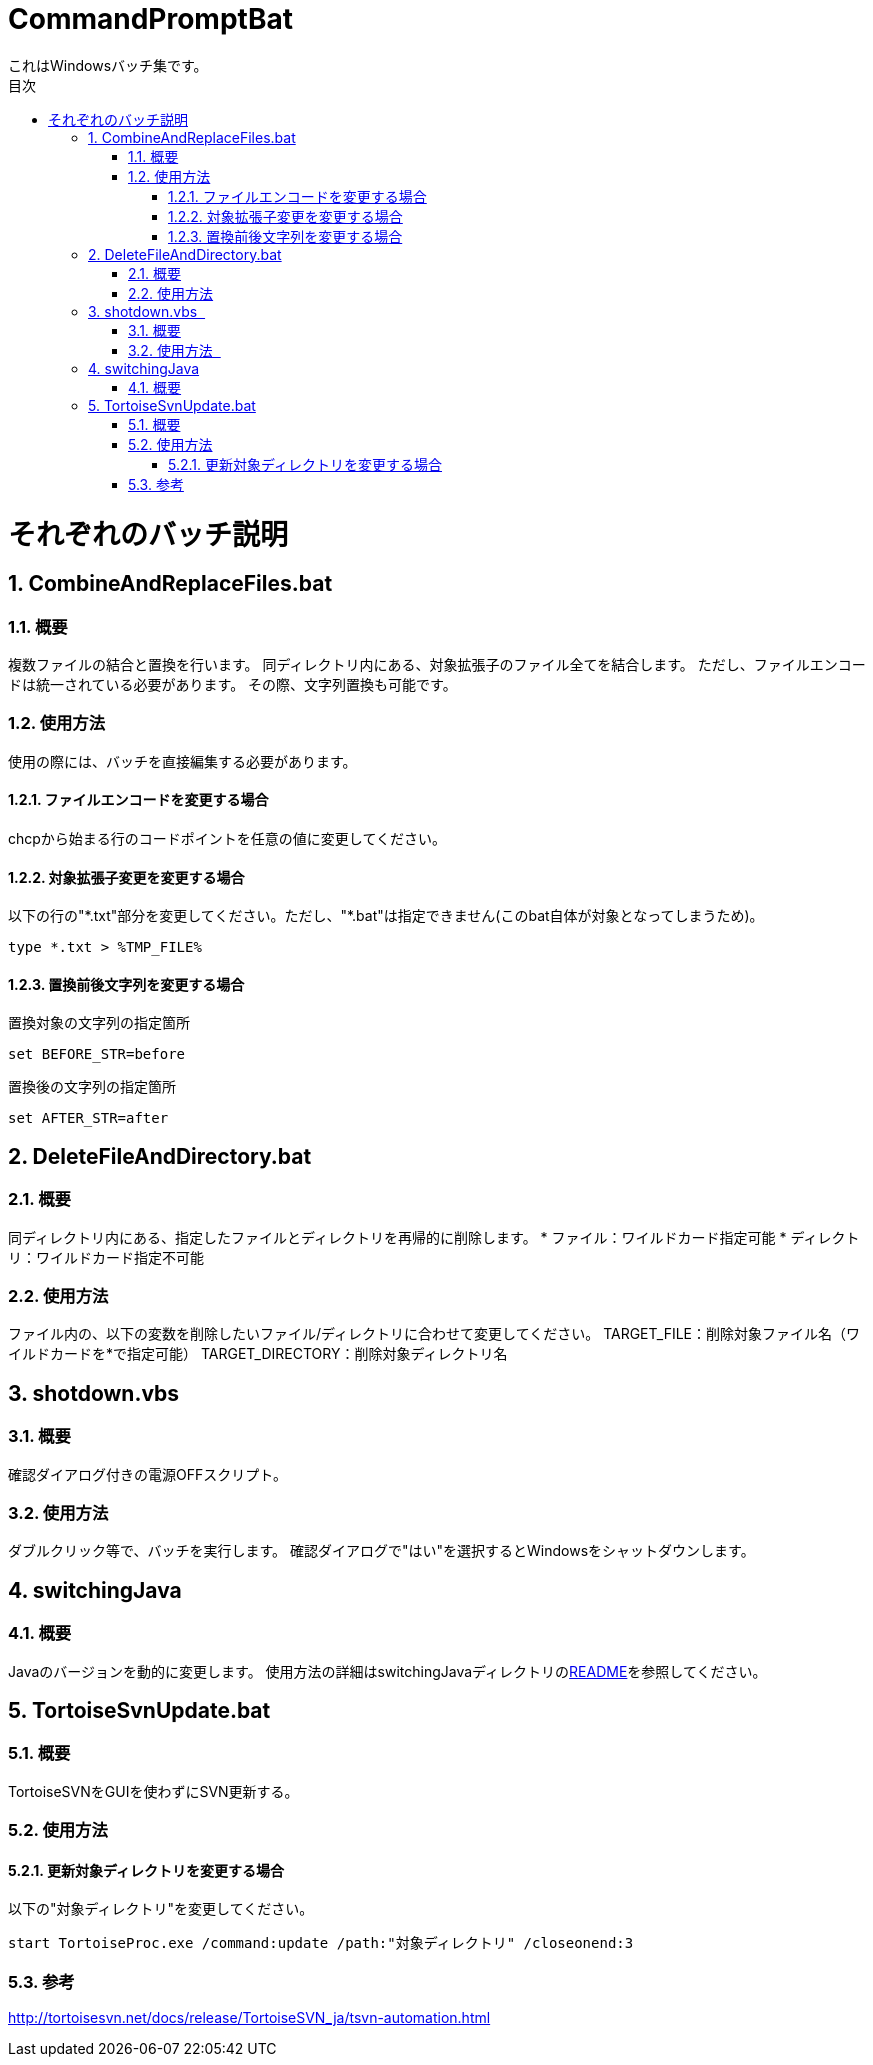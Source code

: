 :encoding: utf-8
:lang: ja
:doctype: book
:toc: left
:toc-title: 目次
:toclevels: 3
:chapter-label:
:figure-caption: 図
:example-caption: 例
:table-caption: 表
:appendix-caption: 付録
:listing-caption: リスト
:sectnums:

= CommandPromptBat
これはWindowsバッチ集です。

= それぞれのバッチ説明
== CombineAndReplaceFiles.bat
=== 概要
複数ファイルの結合と置換を行います。
同ディレクトリ内にある、対象拡張子のファイル全てを結合します。  
ただし、ファイルエンコードは統一されている必要があります。
その際、文字列置換も可能です。  

=== 使用方法  
使用の際には、バッチを直接編集する必要があります。

==== ファイルエンコードを変更する場合
chcpから始まる行のコードポイントを任意の値に変更してください。

==== 対象拡張子変更を変更する場合
以下の行の"\*.txt"部分を変更してください。ただし、"*.bat"は指定できません(このbat自体が対象となってしまうため)。
```
type *.txt > %TMP_FILE%
```

==== 置換前後文字列を変更する場合
置換対象の文字列の指定箇所
```
set BEFORE_STR=before
```

置換後の文字列の指定箇所
```
set AFTER_STR=after
```
== DeleteFileAndDirectory.bat
=== 概要
同ディレクトリ内にある、指定したファイルとディレクトリを再帰的に削除します。
* ファイル：ワイルドカード指定可能
* ディレクトリ：ワイルドカード指定不可能

=== 使用方法  
ファイル内の、以下の変数を削除したいファイル/ディレクトリに合わせて変更してください。
TARGET_FILE：削除対象ファイル名（ワイルドカードを*で指定可能）
TARGET_DIRECTORY：削除対象ディレクトリ名

== shotdown.vbs  
=== 概要
確認ダイアログ付きの電源OFFスクリプト。 

=== 使用方法   
ダブルクリック等で、バッチを実行します。
確認ダイアログで"はい"を選択するとWindowsをシャットダウンします。

== switchingJava
=== 概要
Javaのバージョンを動的に変更します。
使用方法の詳細はswitchingJavaディレクトリのlink:/switchingJava/README.adoc[README]を参照してください。

== TortoiseSvnUpdate.bat  
=== 概要
TortoiseSVNをGUIを使わずにSVN更新する。 

=== 使用方法
==== 更新対象ディレクトリを変更する場合  
以下の"対象ディレクトリ"を変更してください。
```
start TortoiseProc.exe /command:update /path:"対象ディレクトリ" /closeonend:3
```

=== 参考
http://tortoisesvn.net/docs/release/TortoiseSVN_ja/tsvn-automation.html
